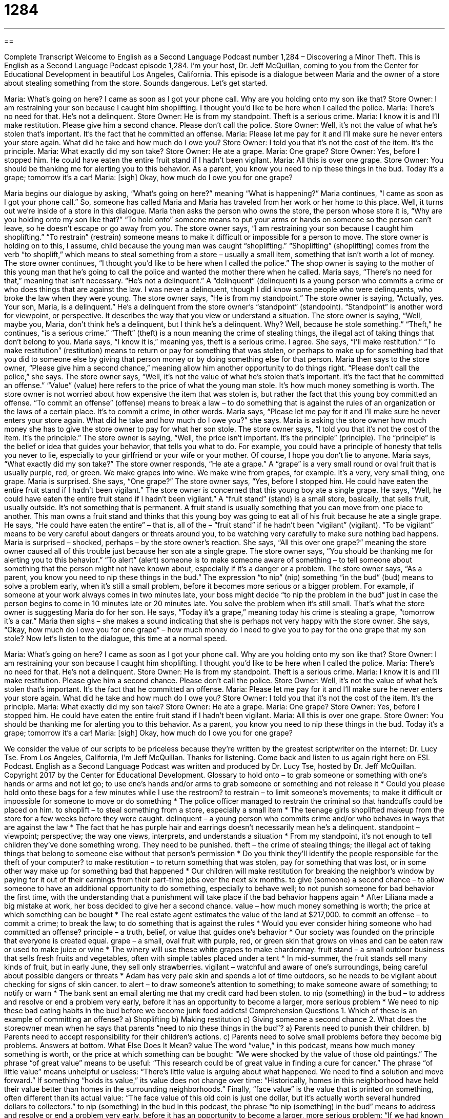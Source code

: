 = 1284
:toc: left
:toclevels: 3
:sectnums:
:stylesheet: ../../../myAdocCss.css

'''

== 

Complete Transcript
Welcome to English as a Second Language Podcast number 1,284 – Discovering a Minor Theft.
This is English as a Second Language Podcast episode 1,284. I’m your host, Dr. Jeff McQuillan, coming to you from the Center for Educational Development in beautiful Los Angeles, California.
This episode is a dialogue between Maria and the owner of a store about stealing something from the store. Sounds dangerous. Let’s get started.
[start of dialogue]
Maria: What’s going on here? I came as soon as I got your phone call. Why are you holding onto my son like that?
Store Owner: I am restraining your son because I caught him shoplifting. I thought you’d like to be here when I called the police.
Maria: There’s no need for that. He’s not a delinquent.
Store Owner: He is from my standpoint. Theft is a serious crime.
Maria: I know it is and I’ll make restitution. Please give him a second chance. Please don’t call the police.
Store Owner: Well, it’s not the value of what he’s stolen that’s important. It’s the fact that he committed an offense.
Maria: Please let me pay for it and I’ll make sure he never enters your store again. What did he take and how much do I owe you?
Store Owner: I told you that it’s not the cost of the item. It’s the principle.
Maria: What exactly did my son take?
Store Owner: He ate a grape.
Maria: One grape?
Store Owner: Yes, before I stopped him. He could have eaten the entire fruit stand if I hadn’t been vigilant.
Maria: All this is over one grape.
Store Owner: You should be thanking me for alerting you to this behavior. As a parent, you know you need to nip these things in the bud. Today it’s a grape; tomorrow it’s a car!
Maria: [sigh] Okay, how much do I owe you for one grape?
[end of dialogue]
Maria begins our dialogue by asking, “What’s going on here?” meaning “What is happening?” Maria continues, “I came as soon as I got your phone call.” So, someone has called Maria and Maria has traveled from her work or her home to this place. Well, it turns out we’re inside of a store in this dialogue. Maria then asks the person who owns the store, the person whose store it is, “Why are you holding onto my son like that?” “To hold onto” someone means to put your arms or hands on someone so the person can’t leave, so he doesn’t escape or go away from you.
The store owner says, “I am restraining your son because I caught him shoplifting.” “To restrain” (restrain) someone means to make it difficult or impossible for a person to move. The store owner is holding on to this, I assume, child because the young man was caught “shoplifting.” “Shoplifting” (shoplifting) comes from the verb “to shoplift,” which means to steal something from a store – usually a small item, something that isn’t worth a lot of money.
The store owner continues, “I thought you’d like to be here when I called the police.” The shop owner is saying to the mother of this young man that he’s going to call the police and wanted the mother there when he called. Maria says, “There’s no need for that,” meaning that isn’t necessary. “He’s not a delinquent.” A “delinquent” (delinquent) is a young person who commits a crime or who does things that are against the law. I was never a delinquent, though I did know some people who were delinquents, who broke the law when they were young.
The store owner says, “He is from my standpoint.” The store owner is saying, “Actually, yes. Your son, Maria, is a delinquent.” He’s a delinquent from the store owner’s “standpoint” (standpoint). “Standpoint” is another word for viewpoint, or perspective. It describes the way that you view or understand a situation. The store owner is saying, “Well, maybe you, Maria, don’t think he’s a delinquent, but I think he’s a delinquent. Why? Well, because he stole something.”
“Theft,” he continues, “is a serious crime.” “Theft” (theft) is a noun meaning the crime of stealing things, the illegal act of taking things that don’t belong to you. Maria says, “I know it is,” meaning yes, theft is a serious crime. I agree. She says, “I’ll make restitution.” “To make restitution” (restitution) means to return or pay for something that was stolen, or perhaps to make up for something bad that you did to someone else by giving that person money or by doing something else for that person.
Maria then says to the store owner, “Please give him a second chance,” meaning allow him another opportunity to do things right. “Please don’t call the police,” she says. The store owner says, “Well, it’s not the value of what he’s stolen that’s important. It’s the fact that he committed an offense.” “Value” (value) here refers to the price of what the young man stole. It’s how much money something is worth.
The store owner is not worried about how expensive the item that was stolen is, but rather the fact that this young boy committed an offense. “To commit an offense” (offense) means to break a law – to do something that is against the rules of an organization or the laws of a certain place. It’s to commit a crime, in other words. Maria says, “Please let me pay for it and I’ll make sure he never enters your store again. What did he take and how much do I owe you?” she says. Maria is asking the store owner how much money she has to give the store owner to pay for what her son stole.
The store owner says, “I told you that it’s not the cost of the item. It’s the principle.” The store owner is saying, “Well, the price isn’t important. It’s the principle” (principle). The “principle” is the belief or idea that guides your behavior, that tells you what to do. For example, you could have a principle of honesty that tells you never to lie, especially to your girlfriend or your wife or your mother. Of course, I hope you don’t lie to anyone.
Maria says, “What exactly did my son take?” The store owner responds, “He ate a grape.” A “grape” is a very small round or oval fruit that is usually purple, red, or green. We make grapes into wine. We make wine from grapes, for example. It’s a very, very small thing, one grape. Maria is surprised. She says, “One grape?” The store owner says, “Yes, before I stopped him. He could have eaten the entire fruit stand if I hadn’t been vigilant.” The store owner is concerned that this young boy ate a single grape. He says, “Well, he could have eaten the entire fruit stand if I hadn’t been vigilant.”
A “fruit stand” (stand) is a small store, basically, that sells fruit, usually outside. It’s not something that is permanent. A fruit stand is usually something that you can move from one place to another. This man owns a fruit stand and thinks that this young boy was going to eat all of his fruit because he ate a single grape. He says, “He could have eaten the entire” – that is, all of the – “fruit stand” if he hadn’t been “vigilant” (vigilant). “To be vigilant” means to be very careful about dangers or threats around you, to be watching very carefully to make sure nothing bad happens.
Maria is surprised – shocked, perhaps – by the store owner’s reaction. She says, “All this over one grape?” meaning the store owner caused all of this trouble just because her son ate a single grape. The store owner says, “You should be thanking me for alerting you to this behavior.” “To alert” (alert) someone is to make someone aware of something – to tell someone about something that the person might not have known about, especially if it’s a danger or a problem.
The store owner says, “As a parent, you know you need to nip these things in the bud.” The expression “to nip” (nip) something “in the bud” (bud) means to solve a problem early, when it’s still a small problem, before it becomes more serious or a bigger problem. For example, if someone at your work always comes in two minutes late, your boss might decide “to nip the problem in the bud” just in case the person begins to come in 10 minutes late or 20 minutes late. You solve the problem when it’s still small. That’s what the store owner is suggesting Maria do for her son.
He says, “Today it’s a grape,” meaning today his crime is stealing a grape, “tomorrow it’s a car.” Maria then sighs – she makes a sound indicating that she is perhaps not very happy with the store owner. She says, “Okay, how much do I owe you for one grape” – how much money do I need to give you to pay for the one grape that my son stole?
Now let’s listen to the dialogue, this time at a normal speed.
[start of dialogue]
Maria: What’s going on here? I came as soon as I got your phone call. Why are you holding onto my son like that?
Store Owner: I am restraining your son because I caught him shoplifting. I thought you’d like to be here when I called the police.
Maria: There’s no need for that. He’s not a delinquent.
Store Owner: He is from my standpoint. Theft is a serious crime.
Maria: I know it is and I’ll make restitution. Please give him a second chance. Please don’t call the police.
Store Owner: Well, it’s not the value of what he’s stolen that’s important. It’s the fact that he committed an offense.
Maria: Please let me pay for it and I’ll make sure he never enters your store again. What did he take and how much do I owe you?
Store Owner: I told you that it’s not the cost of the item. It’s the principle.
Maria: What exactly did my son take?
Store Owner: He ate a grape.
Maria: One grape?
Store Owner: Yes, before I stopped him. He could have eaten the entire fruit stand if I hadn’t been vigilant.
Maria: All this is over one grape.
Store Owner: You should be thanking me for alerting you to this behavior. As a parent, you know you need to nip these things in the bud. Today it’s a grape; tomorrow it’s a car!
Maria: [sigh] Okay, how much do I owe you for one grape?
[end of dialogue]
We consider the value of our scripts to be priceless because they’re written by the greatest scriptwriter on the internet: Dr. Lucy Tse.
From Los Angeles, California, I’m Jeff McQuillan. Thanks for listening. Come back and listen to us again right here on ESL Podcast.
English as a Second Language Podcast was written and produced by Dr. Lucy Tse, hosted by Dr. Jeff McQuillan. Copyright 2017 by the Center for Educational Development.
Glossary
to hold onto – to grab someone or something with one’s hands or arms and not let go; to use one’s hands and/or arms to grab someone or something and not release it
* Could you please hold onto these bags for a few minutes while I use the restroom?
to restrain – to limit someone’s movements; to make it difficult or impossible for someone to move or do something
* The police officer managed to restrain the criminal so that handcuffs could be placed on him.
to shoplift – to steal something from a store, especially a small item
* The teenage girls shoplifted makeup from the store for a few weeks before they were caught.
delinquent – a young person who commits crime and/or who behaves in ways that are against the law
* The fact that he has purple hair and earrings doesn’t necessarily mean he’s a delinquent.
standpoint – viewpoint; perspective; the way one views, interprets, and understands a situation
* From my standpoint, it’s not enough to tell children they’ve done something wrong. They need to be punished.
theft – the crime of stealing things; the illegal act of taking things that belong to someone else without that person’s permission
* Do you think they’ll identify the people responsible for the theft of your computer?
to make restitution – to return something that was stolen, pay for something that was lost, or in some other way make up for something bad that happened
* Our children will make restitution for breaking the neighbor’s window by paying for it out of their earnings from their part-time jobs over the next six months.
to give (someone) a second chance – to allow someone to have an additional opportunity to do something, especially to behave well; to not punish someone for bad behavior the first time, with the understanding that a punishment will take place if the bad behavior happens again
* After Liliana made a big mistake at work, her boss decided to give her a second chance.
value – how much money something is worth; the price at which something can be bought
* The real estate agent estimates the value of the land at $217,000.
to commit an offense – to commit a crime; to break the law; to do something that is against the rules
* Would you ever consider hiring someone who had committed an offense?
principle – a truth, belief, or value that guides one’s behavior
* Our society was founded on the principle that everyone is created equal.
grape – a small, oval fruit with purple, red, or green skin that grows on vines and can be eaten raw or used to make juice or wine
* The winery will use these white grapes to make chardonnay.
fruit stand – a small outdoor business that sells fresh fruits and vegetables, often with simple tables placed under a tent
* In mid-summer, the fruit stands sell many kinds of fruit, but in early June, they sell only strawberries.
vigilant – watchful and aware of one’s surroundings, being careful about possible dangers or threats
* Adam has very pale skin and spends a lot of time outdoors, so he needs to be vigilant about checking for signs of skin cancer.
to alert – to draw someone’s attention to something; to make someone aware of something; to notify or warn
* The bank sent an email alerting me that my credit card had been stolen.
to nip (something) in the bud – to address and resolve or end a problem very early, before it has an opportunity to become a larger, more serious problem
* We need to nip these bad eating habits in the bud before we become junk food addicts!
Comprehension Questions
1. Which of these is an example of committing an offense?
a) Shoplifting
b) Making restitution
c) Giving someone a second chance
2. What does the storeowner mean when he says that parents “need to nip these things in the bud”?
a) Parents need to punish their children.
b) Parents need to accept responsibility for their children’s actions.
c) Parents need to solve small problems before they become big problems.
Answers at bottom.
What Else Does It Mean?
value
The word “value,” in this podcast, means how much money something is worth, or the price at which something can be bought: “We were shocked by the value of those old paintings.” The phrase “of great value” means to be useful: “This research could be of great value in finding a cure for cancer.” The phrase “of little value” means unhelpful or useless: “There’s little value is arguing about what happened. We need to find a solution and move forward.” If something “holds its value,” its value does not change over time: “Historically, homes in this neighborhood have held their value better than homes in the surrounding neighborhoods.” Finally, “face value” is the value that is printed on something, often different than its actual value: “The face value of this old coin is just one dollar, but it’s actually worth several hundred dollars to collectors.”
to nip (something) in the bud
In this podcast, the phrase “to nip (something) in the bud” means to address and resolve or end a problem very early, before it has an opportunity to become a larger, more serious problem: “If we had known the pipe was leaking, we could have nipped the problem in the bud before we experienced flooding.” The phrase “a nip in the air” means that it is a little bit cold: “It’s a beautiful, sunny day, but there’s a nip in the air.” The phrase “nip and tuck” describes a surgery to improve one’s physical appearance, especially to make one seem thinner or to reduce wrinkles on one’s face: “After giving birth to her last child, Morgana decided to get a nip and tuck.” Finally, the verb “to nip at” means to gently bite something: “Little fish nipped at our toes as we walked in the warm water.”
Culture Note
Petty Theft and Grand Theft
Theft is always a crime, but there are “degrees” (different levels of seriousness) of theft. The worst instances of theft are called “grand theft” or “grand larceny.” Although laws “vary by state” (different states have different laws), grand theft is very serious and usually results in “harsh” (severe; strong) punishments. Grand theft is defined by its “magnitude” (size) and specifically the value of the items that have been stolen. The “threshold” (limit between two categories) for grand theft is usually around $400 or $500. Theft of automobiles is often referred to as “grand theft auto,” which is also the name of a popular video game series.
“Petty theft” refers to theft of items whose value is below the threshold in a particular state. Technically, “shoplifting” is the same as “petty theft,” but in everyday language, people sometimes use the word “shoplifting” to describe petty theft when the value of the items is less than $50. For example, stealing a loaf of bread would be described as petty theft. Stealing small electronics would be described as petty theft. And stealing “luxury” (very nice and expensive) jewelry would be defined as grand theft.
In most states, grand theft is “treated as” (considered) a “felony” (a serious crime with harsh punishments, such as “imprisonment” (time spent in jail)) “whereas” (while at the same time and in contrast), petty theft is treated as a “misdemeanor” (a less serious crime with “lighter” (not as harsh) punishments, such as a “fine” (money that must be paid as a punishment)).
Comprehension Answers
1 - a
2 - c